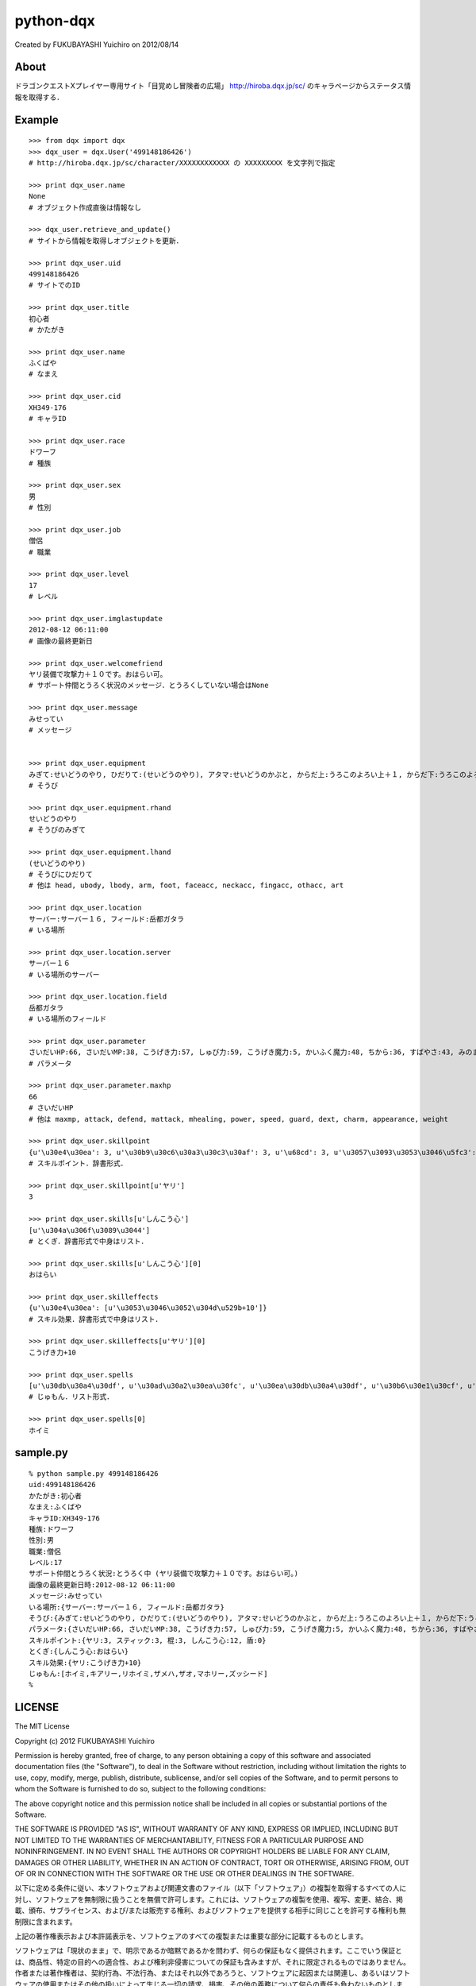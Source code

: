 ======================================================================
python-dqx
======================================================================
Created by FUKUBAYASHI Yuichiro on 2012/08/14

About
======================================================================
ドラゴンクエストXプレイヤー専用サイト「目覚めし冒険者の広場」
http://hiroba.dqx.jp/sc/ のキャラページからステータス情報を取得する．

Example
======================================================================
::

 >>> from dqx import dqx
 >>> dqx_user = dqx.User('499148186426')
 # http://hiroba.dqx.jp/sc/character/XXXXXXXXXXXX の XXXXXXXXX を文字列で指定
 
 >>> print dqx_user.name
 None
 # オブジェクト作成直後は情報なし
 
 >>> dqx_user.retrieve_and_update()
 # サイトから情報を取得しオブジェクトを更新．
 
 >>> print dqx_user.uid
 499148186426
 # サイトでのID
 
 >>> print dqx_user.title
 初心者
 # かたがき
 
 >>> print dqx_user.name
 ふくばや
 # なまえ
 
 >>> print dqx_user.cid
 XH349-176
 # キャラID
 
 >>> print dqx_user.race
 ドワーフ
 # 種族
 
 >>> print dqx_user.sex
 男
 # 性別
 
 >>> print dqx_user.job
 僧侶
 # 職業
 
 >>> print dqx_user.level
 17
 # レベル
 
 >>> print dqx_user.imglastupdate
 2012-08-12 06:11:00
 # 画像の最終更新日
 
 >>> print dqx_user.welcomefriend
 ヤリ装備で攻撃力＋１０です。おはらい可。
 # サポート仲間とうろく状況のメッセージ．とうろくしていない場合はNone
 
 >>> print dqx_user.message
 みせってい
 # メッセージ
 
 
 >>> print dqx_user.equipment
 みぎて:せいどうのやり, ひだりて:(せいどうのやり), アタマ:せいどうのかぶと, からだ上:うろこのよろい上＋１, からだ下:うろこのよろい下, ウデ:せいどうのこて, 足:うろこのブーツ, 顔アクセ:そうびなし, 首アクセ:そうびなし, 指アクセ:そうびなし, 他アクセ:そうびなし, しょくにん:銅の錬金ランプ☆☆☆
 # そうび
 
 >>> print dqx_user.equipment.rhand
 せいどうのやり
 # そうびのみぎて
 
 >>> print dqx_user.equipment.lhand
 (せいどうのやり)
 # そうびにひだりて
 # 他は head, ubody, lbody, arm, foot, faceacc, neckacc, fingacc, othacc, art
 
 >>> print dqx_user.location
 サーバー:サーバー１６, フィールド:岳都ガタラ
 # いる場所
 
 >>> print dqx_user.location.server
 サーバー１６
 # いる場所のサーバー
 
 >>> print dqx_user.location.field
 岳都ガタラ
 # いる場所のフィールド
 
 >>> print dqx_user.parameter
 さいだいHP:66, さいだいMP:38, こうげき力:57, しゅび力:59, こうげき魔力:5, かいふく魔力:48, ちから:36, すばやさ:43, みのまもり:37, きようさ:34, みりょく:23, おしゃれさ:31, おもさ:133
 # パラメータ
 
 >>> print dqx_user.parameter.maxhp
 66
 # さいだいHP
 # 他は maxmp, attack, defend, mattack, mhealing, power, speed, guard, dext, charm, appearance, weight 
 
 >>> print dqx_user.skillpoint
 {u'\u30e4\u30ea': 3, u'\u30b9\u30c6\u30a3\u30c3\u30af': 3, u'\u68cd': 3, u'\u3057\u3093\u3053\u3046\u5fc3': 12, u'\u76fe': 0}
 # スキルポイント．辞書形式．
 
 >>> print dqx_user.skillpoint[u'ヤリ']
 3
 
 >>> print dqx_user.skills[u'しんこう心']
 [u'\u304a\u306f\u3089\u3044']
 # とくぎ．辞書形式で中身はリスト．
 
 >>> print dqx_user.skills[u'しんこう心'][0]
 おはらい
 
 >>> print dqx_user.skilleffects
 {u'\u30e4\u30ea': [u'\u3053\u3046\u3052\u304d\u529b+10']}
 # スキル効果．辞書形式で中身はリスト．
 
 >>> print dqx_user.skilleffects[u'ヤリ'][0]
 こうげき力+10
 
 >>> print dqx_user.spells
 [u'\u30db\u30a4\u30df', u'\u30ad\u30a2\u30ea\u30fc', u'\u30ea\u30db\u30a4\u30df', u'\u30b6\u30e1\u30cf', u'\u30b6\u30aa', u'\u30de\u30db\u30ea\u30fc', u'\u30ba\u30c3\u30b7\u30fc\u30c9']
 # じゅもん．リスト形式．
 
 >>> print dqx_user.spells[0]
 ホイミ


sample.py
======================================================================
::

 % python sample.py 499148186426
 uid:499148186426
 かたがき:初心者
 なまえ:ふくばや
 キャラID:XH349-176
 種族:ドワーフ
 性別:男
 職業:僧侶
 レベル:17
 サポート仲間とうろく状況:とうろく中 (ヤリ装備で攻撃力＋１０です。おはらい可。)
 画像の最終更新日時:2012-08-12 06:11:00
 メッセージ:みせってい
 いる場所:{サーバー:サーバー１６, フィールド:岳都ガタラ}
 そうび:{みぎて:せいどうのやり, ひだりて:(せいどうのやり), アタマ:せいどうのかぶと, からだ上:うろこのよろい上＋１, からだ下:うろこのよろい下, ウデ:せいどうのこて, 足:うろこのブーツ, 顔アクセ:そうびなし, 首アクセ:そうびなし, 指アクセ:そうびなし, 他アクセ:そうびなし, しょくにん:銅の錬金ランプ☆☆☆}
 パラメータ:{さいだいHP:66, さいだいMP:38, こうげき力:57, しゅび力:59, こうげき魔力:5, かいふく魔力:48, ちから:36, すばやさ:43, みのまもり:37, きようさ:34, みりょく:23, おしゃれさ:31, おもさ:133}
 スキルポイント:{ヤリ:3, スティック:3, 棍:3, しんこう心:12, 盾:0}
 とくぎ:{しんこう心:おはらい}
 スキル効果:{ヤリ:こうげき力+10}
 じゅもん:[ホイミ,キアリー,リホイミ,ザメハ,ザオ,マホリー,ズッシード]
 % 

LICENSE
======================================================================
The MIT License

Copyright (c) 2012 FUKUBAYASHI Yuichiro

Permission is hereby granted, free of charge, to any person obtaining a copy of this software and associated documentation files (the "Software"), to deal in the Software without restriction, including without limitation the rights to use, copy, modify, merge, publish, distribute, sublicense, and/or sell copies of the Software, and to permit persons to whom the Software is furnished to do so, subject to the following conditions:

The above copyright notice and this permission notice shall be included in all copies or substantial portions of the Software.

THE SOFTWARE IS PROVIDED "AS IS", WITHOUT WARRANTY OF ANY KIND, EXPRESS OR IMPLIED, INCLUDING BUT NOT LIMITED TO THE WARRANTIES OF MERCHANTABILITY, FITNESS FOR A PARTICULAR PURPOSE AND NONINFRINGEMENT. IN NO EVENT SHALL THE AUTHORS OR COPYRIGHT HOLDERS BE LIABLE FOR ANY CLAIM, DAMAGES OR OTHER LIABILITY, WHETHER IN AN ACTION OF CONTRACT, TORT OR OTHERWISE, ARISING FROM, OUT OF OR IN CONNECTION WITH THE SOFTWARE OR THE USE OR OTHER DEALINGS IN THE SOFTWARE.

以下に定める条件に従い、本ソフトウェアおよび関連文書のファイル（以下「ソフトウェア」）の複製を取得するすべての人に対し、ソフトウェアを無制限に扱うことを無償で許可します。これには、ソフトウェアの複製を使用、複写、変更、結合、掲載、頒布、サブライセンス、および/または販売する権利、およびソフトウェアを提供する相手に同じことを許可する権利も無制限に含まれます。

上記の著作権表示および本許諾表示を、ソフトウェアのすべての複製または重要な部分に記載するものとします。

ソフトウェアは「現状のまま」で、明示であるか暗黙であるかを問わず、何らの保証もなく提供されます。ここでいう保証とは、商品性、特定の目的への適合性、および権利非侵害についての保証も含みますが、それに限定されるものではありません。 作者または著作権者は、契約行為、不法行為、またはそれ以外であろうと、ソフトウェアに起因または関連し、あるいはソフトウェアの使用またはその他の扱いによって生じる一切の請求、損害、その他の義務について何らの責任も負わないものとします。
